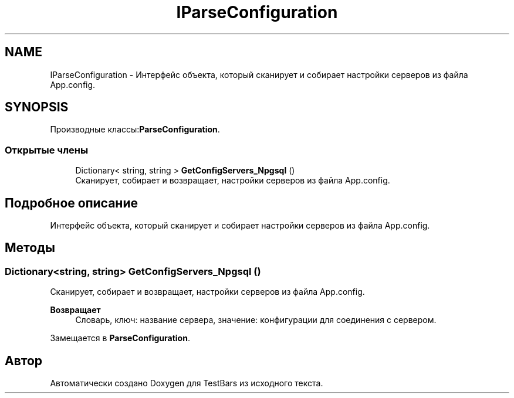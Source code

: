 .TH "IParseConfiguration" 3 "Пн 6 Апр 2020" "TestBars" \" -*- nroff -*-
.ad l
.nh
.SH NAME
IParseConfiguration \- Интерфейс объекта, который сканирует и собирает настройки серверов из файла App\&.config\&.  

.SH SYNOPSIS
.br
.PP
.PP
Производные классы:\fBParseConfiguration\fP\&.
.SS "Открытые члены"

.in +1c
.ti -1c
.RI "Dictionary< string, string > \fBGetConfigServers_Npgsql\fP ()"
.br
.RI "Сканирует, собирает и возвращает, настройки серверов из файла App\&.config\&. "
.in -1c
.SH "Подробное описание"
.PP 
Интерфейс объекта, который сканирует и собирает настройки серверов из файла App\&.config\&. 


.SH "Методы"
.PP 
.SS "Dictionary<string, string> GetConfigServers_Npgsql ()"

.PP
Сканирует, собирает и возвращает, настройки серверов из файла App\&.config\&. 
.PP
\fBВозвращает\fP
.RS 4
Словарь, ключ: название сервера, значение: конфигурации для соединения с сервером\&.
.RE
.PP

.PP
Замещается в \fBParseConfiguration\fP\&.

.SH "Автор"
.PP 
Автоматически создано Doxygen для TestBars из исходного текста\&.
